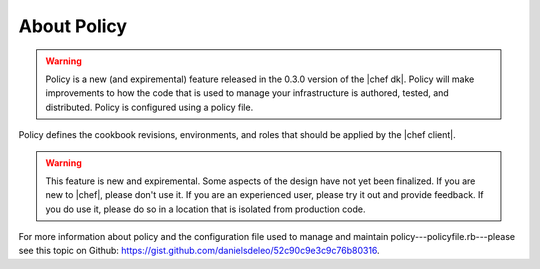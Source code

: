 =====================================================
About Policy
=====================================================

.. warning:: Policy is a new (and expiremental) feature released in the 0.3.0 version of the |chef dk|. Policy will make improvements to how the code that is used to manage your infrastructure is authored, tested, and distributed. Policy is configured using a policy file.

Policy defines the cookbook revisions, environments, and roles that should be applied by the |chef client|.

.. warning:: This feature is new and expiremental. Some aspects of the design have not yet been finalized. If you are new to |chef|, please don't use it. If you are an experienced user, please try it out and provide feedback. If you do use it, please do so in a location that is isolated from production code.

For more information about policy and the configuration file used to manage and maintain policy---policyfile.rb---please see this topic on Github: https://gist.github.com/danielsdeleo/52c90c9e3c9c76b80316.

